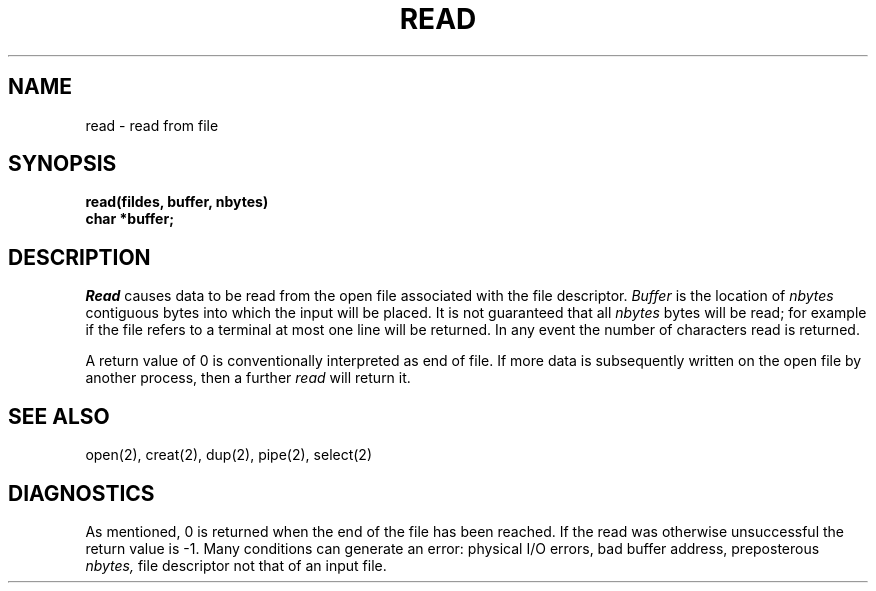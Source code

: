 .TH READ 2 
.SH NAME
read \- read from file
.SH SYNOPSIS
.nf
.B read(fildes, buffer, nbytes)
.B char *buffer;
.fi
.SH DESCRIPTION
.I Read
causes data to be read from the open file associated with the file descriptor.
.I Buffer
is the location of
.I nbytes
contiguous
bytes into which the input will be placed.
It is not guaranteed
that all
.I nbytes
bytes will be read; for example
if the file refers to a terminal at most one line
will be returned.
In any event the number of characters read is returned.
.PP
A return value of 0 is
conventionally interpreted as end of file.
If more data is subsequently written on the open file by
another process, then a further
.I read
will return it.
.PP
.SH "SEE ALSO"
open(2), creat(2), dup(2), pipe(2), select(2)
.SH DIAGNOSTICS
As mentioned,
0 is returned when the end of the file has been reached.
If the read was otherwise unsuccessful
the return value is \-1.
Many conditions
can generate an error:
physical I/O errors, bad buffer address,
preposterous
.I nbytes,
file descriptor not that of
an input file.
